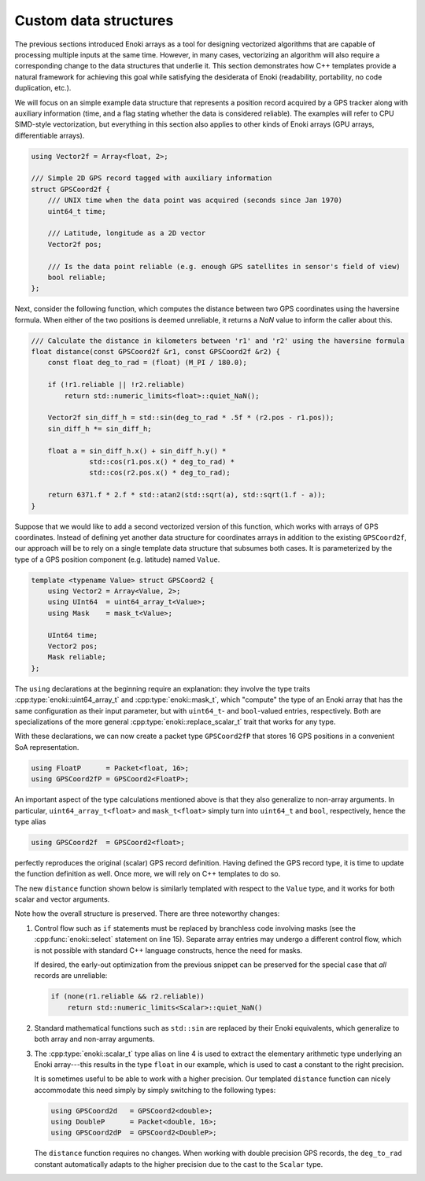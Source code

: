 .. _custom-structures:

Custom data structures
======================

The previous sections introduced Enoki arrays as a tool for designing
vectorized algorithms that are capable of processing multiple inputs at the
same time. However, in many cases, vectorizing an algorithm will also require a
corresponding change to the data structures that underlie it. This section
demonstrates how C++ templates provide a natural framework for achieving this
goal while satisfying the desiderata of Enoki (readability, portability, no
code duplication, etc.).

We will focus on an simple example data structure that represents a position
record acquired by a GPS tracker along with auxiliary information (time, and a
flag stating whether the data is considered reliable). The examples will refer
to CPU SIMD-style vectorization, but everything in this section also applies to
other kinds of Enoki arrays (GPU arrays, differentiable arrays).

.. code-block:: cpp

    using Vector2f = Array<float, 2>;

    /// Simple 2D GPS record tagged with auxiliary information
    struct GPSCoord2f {
        /// UNIX time when the data point was acquired (seconds since Jan 1970)
        uint64_t time;

        /// Latitude, longitude as a 2D vector
        Vector2f pos;

        /// Is the data point reliable (e.g. enough GPS satellites in sensor's field of view)
        bool reliable;
    };

Next, consider the following function, which computes the distance between two
GPS coordinates using the haversine formula. When either of the two positions
is deemed unreliable, it returns a *NaN* value to inform the caller about this.

.. code-block:: cpp

    /// Calculate the distance in kilometers between 'r1' and 'r2' using the haversine formula
    float distance(const GPSCoord2f &r1, const GPSCoord2f &r2) {
        const float deg_to_rad = (float) (M_PI / 180.0);

        if (!r1.reliable || !r2.reliable)
            return std::numeric_limits<float>::quiet_NaN();

        Vector2f sin_diff_h = std::sin(deg_to_rad * .5f * (r2.pos - r1.pos));
        sin_diff_h *= sin_diff_h;

        float a = sin_diff_h.x() + sin_diff_h.y() *
                  std::cos(r1.pos.x() * deg_to_rad) *
                  std::cos(r2.pos.x() * deg_to_rad);

        return 6371.f * 2.f * std::atan2(std::sqrt(a), std::sqrt(1.f - a));
    }

Suppose that we would like to add a second vectorized version of this function,
which works with arrays of GPS coordinates. Instead of defining yet another
data structure for coordinates arrays in addition to the existing
``GPSCoord2f``, our approach will be to rely on a single template data
structure that subsumes both cases. It is parameterized by the type of a GPS
position component (e.g. latitude) named ``Value``.

.. code-block:: cpp

    template <typename Value> struct GPSCoord2 {
        using Vector2 = Array<Value, 2>;
        using UInt64  = uint64_array_t<Value>;
        using Mask    = mask_t<Value>;

        UInt64 time;
        Vector2 pos;
        Mask reliable;
    };

The ``using`` declarations at the beginning require an explanation: they
involve the type traits :cpp:type:`enoki::uint64_array_t` and
:cpp:type:`enoki::mask_t`, which "compute" the type of an Enoki array that has
the same configuration as their input parameter, but with ``uint64_t``- and
``bool``-valued entries, respectively. Both are specializations of the more
general :cpp:type:`enoki::replace_scalar_t` trait that works for any type.

With these declarations, we can now create a packet type ``GPSCoord2fP`` that
stores 16 GPS positions in a convenient SoA representation.

.. code-block:: cpp

    using FloatP      = Packet<float, 16>;
    using GPSCoord2fP = GPSCoord2<FloatP>;

An important aspect of the type calculations mentioned above is that they
also generalize to non-array arguments. In particular, ``uint64_array_t<float>`` and
``mask_t<float>`` simply turn into ``uint64_t`` and ``bool``, respectively,
hence the type alias

.. code-block:: cpp

    using GPSCoord2f  = GPSCoord2<float>;

perfectly reproduces the original (scalar) GPS record definition. Having
defined the GPS record type, it is time to update the function definition as
well. Once more, we will rely on C++ templates to do so.

The new ``distance`` function shown below is similarly templated with respect
to the ``Value`` type, and it works for both scalar and vector arguments.

.. code-block:: cpp
    :linenos:

    /// Calculate the distance in kilometers between 'r1' and 'r2' using the haversine formula
    template <typename Value>
    Value distance(const GPSCoord2<Value> &r1, const GPSCoord2<Value> &r2) {
        using Scalar = scalar_t<Value>;
        const Value deg_to_rad = Scalar(M_PI / 180.0);

        auto sin_diff_h = sin(deg_to_rad * .5f * (r2.pos - r1.pos));
        sin_diff_h *= sin_diff_h;

        Value a = sin_diff_h.x() + sin_diff_h.y() *
                  cos(r1.pos.x() * deg_to_rad) *
                  cos(r2.pos.x() * deg_to_rad);

        return select(
            r1.reliable && r2.reliable,
            (6371.f * 2.f) * atan2(sqrt(a), sqrt(1.f - a)),
            std::numeric_limits<Scalar>::quiet_NaN()
        );
    }

Note how the overall structure is preserved. There are three noteworthy changes:

1. Control flow such as ``if`` statements must be replaced by branchless code
   involving masks (see the :cpp:func:`enoki::select` statement on line 15).
   Separate array entries may undergo a different control flow, which is not
   possible with standard C++ language constructs, hence the need for masks.

   If desired, the early-out optimization from the previous snippet can be
   preserved for the special case that *all* records are unreliable:

   .. code-block:: cpp

       if (none(r1.reliable && r2.reliable))
           return std::numeric_limits<Scalar>::quiet_NaN()


2. Standard mathematical functions such as ``std::sin`` are replaced by their
   Enoki equivalents, which generalize to both array and non-array arguments.

3. The :cpp:type:`enoki::scalar_t` type alias on line 4 is used to extract the
   elementary arithmetic type underlying an Enoki array---this results in the
   type ``float`` in our example, which is used to cast a constant to the right
   precision.

   It is sometimes useful to be able to work with a higher precision. Our
   templated ``distance`` function can nicely accommodate this need simply by simply
   switching to the following types:

   .. code-block:: cpp

       using GPSCoord2d   = GPSCoord2<double>;
       using DoubleP      = Packet<double, 16>;
       using GPSCoord2dP  = GPSCoord2<DoubleP>;

   The ``distance`` function requires no changes. When working with double
   precision GPS records, the ``deg_to_rad`` constant automatically adapts to
   the higher precision due to the cast to the ``Scalar`` type.
